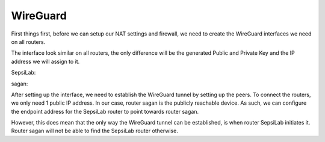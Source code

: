 WireGuard
---------

First things first, before we can setup our NAT settings and firewall, we need to create the WireGuard interfaces we need on all routers.

.. image:: ../../img/wg/interface_wg.png
    :alt: WireGuard interface on MikroTik router

The interface look similar on all routers, the only difference will be the generated Public and Private Key and the IP address we will assign to it.


SepsiLab:

.. image:: ../../img/wg/sepsilab_int_wg.png
    :alt: WireGuard interface of router SepsiLab

.. image:: ../../img/wg/sepsilab_ip_int.png
    :alt: IP interfaces of router SepsiLab

sagan:

.. image:: ../../img/wg/sagan_int_wg.png
    :alt: WireGuard interface of router sagan

.. image:: ../../img/wg/sagan_ip_int.png
    :alt: IP interfaces of router sagan

After setting up the interface, we need to establish the WireGuard tunnel by setting up the peers. To connect the routers, we only need 1 public IP address. In our case, router sagan is the publicly reachable device. As such, we can configure the endpoint address for the SepsiLab router to point towards router sagan.

.. image:: ../../img/wg/sepsilab_peer_wg.png
    :alt: WireGuard peer configuration of router SepsiLab

.. image:: ../../img/wg/sagan_peer_wg.png
    :alt: WireGuard peer configuration of router sagan

However, this does mean that the only way the WireGuard tunnel can be established, is when router SepsiLab initiates it. Router sagan will not be able to find the SepsiLab router otherwise.